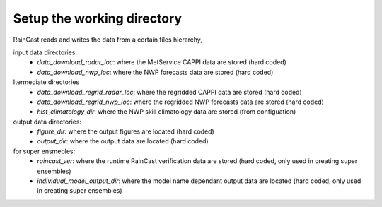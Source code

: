Setup the working directory
==============================

RainCast reads and writes the data from a certain files hierarchy, 

input data directories:
  - *data_download_radar_loc*: where the MetService CAPPI data are stored (hard coded)
  - *data_download_nwp_loc*: where the NWP forecasts data are stored (hard coded)

Itermediate directories
  - *data_download_regrid_radar_loc*: where the regridded CAPPI data are stored (hard coded)
  - *data_download_regrid_nwp_loc*: where the regridded NWP forecasts data are stored (hard coded)
  - *hist_climatology_dir*: where the NWP skill climatology data are stored (from configuation)

output data directories:
  - *figure_dir*: where the output figures are located (hard coded)
  - *output_dir*: where the output data are located (hard coded)

for super ensmebles:
  - *raincast_ver*: where the runtime RainCast verification data are stored (hard coded, only used in creating super ensembles)
  - *individual_model_output_dir*: where the model name dependant output data are located (hard coded, only used in creating super ensembles)

  
